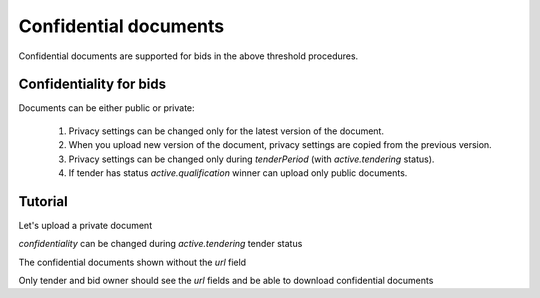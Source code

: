 
.. _confidential-documents:


Confidential documents
======================

Confidential documents are supported for bids in the above threshold procedures.


Confidentiality for bids
-------------------------

Documents can be either public or private:

  1. Privacy settings can be changed only for the latest version of the document.
  2. When you upload new version of the document, privacy settings are copied from the previous version.
  3. Privacy settings can be changed only during `tenderPeriod` (with `active.tendering` status).
  4. If tender has status `active.qualification` winner can upload only public documents.


Tutorial
--------


Let's upload a private document


.. http:example:: ./http/confidential-documents/create-document.http
   :code:


`confidentiality` can be changed during `active.tendering` tender status

.. http:example:: ./http/confidential-documents/patch-public-document.http
   :code:


The confidential documents shown without the `url` field

.. http:example:: ./http/confidential-documents/document-list-public.http
   :code:


Only tender and bid owner should see the `url` fields and be able to download confidential documents

.. http:example:: ./http/confidential-documents/document-list-private.http
   :code:
